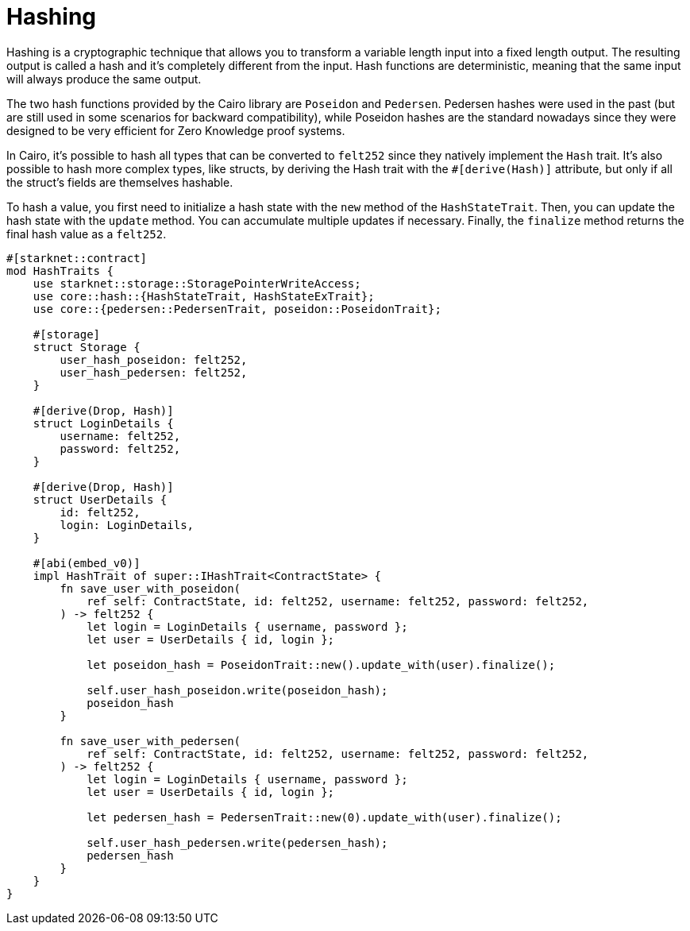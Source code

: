 # Hashing

Hashing is a cryptographic technique that allows you to transform a variable length input into a fixed length output.
The resulting output is called a hash and it's completely different from the input.
Hash functions are deterministic, meaning that the same input will always produce the same output.

The two hash functions provided by the Cairo library are `Poseidon` and `Pedersen`.
Pedersen hashes were used in the past (but are still used in some scenarios for backward compatibility), while Poseidon hashes are the standard nowadays since they were designed to be very efficient for Zero Knowledge proof systems.

In Cairo, it's possible to hash all types that can be converted to `felt252` since they natively implement the `Hash` trait. It's also possible to hash more complex types, like structs, by deriving the Hash trait with the `#[derive(Hash)]` attribute, but only if all the struct's fields are themselves hashable.

To hash a value, you first need to initialize a hash state with the `new` method of the `HashStateTrait`. Then, you can update the hash state with the `update` method. You can accumulate multiple updates if necessary. Finally, the `finalize` method returns the final hash value as a `felt252`.

```cairo
#[starknet::contract]
mod HashTraits {
    use starknet::storage::StoragePointerWriteAccess;
    use core::hash::{HashStateTrait, HashStateExTrait};
    use core::{pedersen::PedersenTrait, poseidon::PoseidonTrait};

    #[storage]
    struct Storage {
        user_hash_poseidon: felt252,
        user_hash_pedersen: felt252,
    }

    #[derive(Drop, Hash)]
    struct LoginDetails {
        username: felt252,
        password: felt252,
    }

    #[derive(Drop, Hash)]
    struct UserDetails {
        id: felt252,
        login: LoginDetails,
    }

    #[abi(embed_v0)]
    impl HashTrait of super::IHashTrait<ContractState> {
        fn save_user_with_poseidon(
            ref self: ContractState, id: felt252, username: felt252, password: felt252,
        ) -> felt252 {
            let login = LoginDetails { username, password };
            let user = UserDetails { id, login };

            let poseidon_hash = PoseidonTrait::new().update_with(user).finalize();

            self.user_hash_poseidon.write(poseidon_hash);
            poseidon_hash
        }

        fn save_user_with_pedersen(
            ref self: ContractState, id: felt252, username: felt252, password: felt252,
        ) -> felt252 {
            let login = LoginDetails { username, password };
            let user = UserDetails { id, login };

            let pedersen_hash = PedersenTrait::new(0).update_with(user).finalize();

            self.user_hash_pedersen.write(pedersen_hash);
            pedersen_hash
        }
    }
}
```